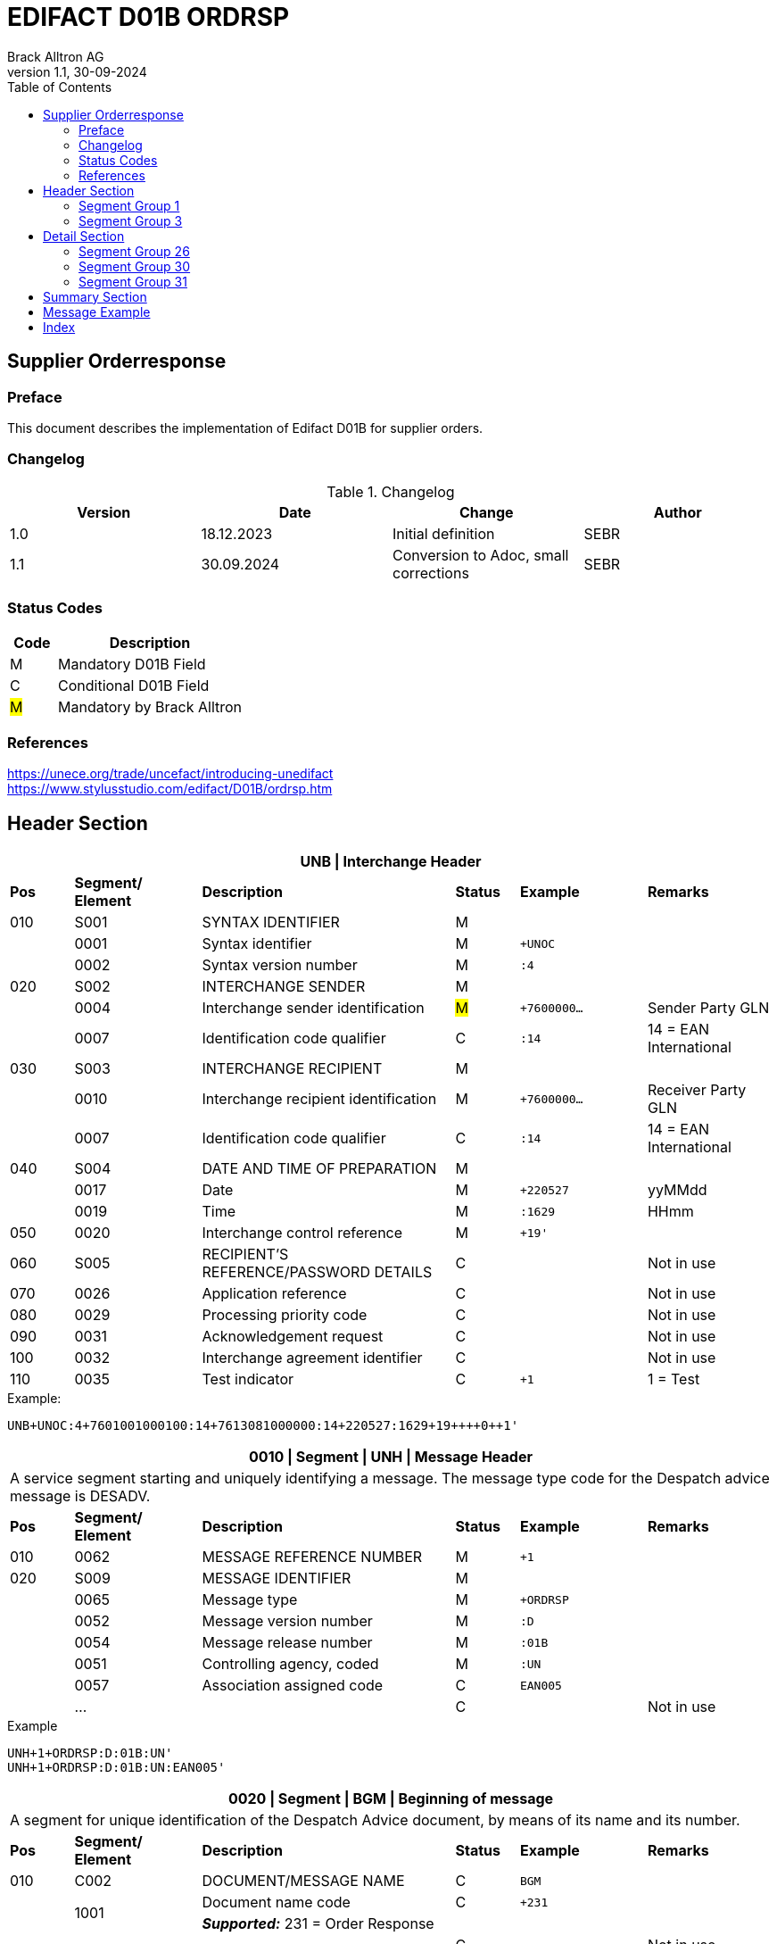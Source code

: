 = EDIFACT D01B ORDRSP
Brack Alltron AG
:doctype: book
:toc:
v1.1, 30-09-2024

== Supplier Orderresponse
[preface]
=== Preface

This document describes the implementation of Edifact D01B for supplier orders.

=== Changelog
.Changelog
[width="100%",cols="1,1,1,1",options="header",]
|===
|*Version* |*Date* |*Change* |*Author*
|1.0  |18.12.2023 |Initial definition |SEBR
|1.1  |30.09.2024 |Conversion to Adoc, small corrections |SEBR
|===

=== Status Codes
[width="100%",cols="1, 4",options="header",]
|===
|*Code* |*Description*
|M      |Mandatory D01B Field
|C      |Conditional D01B Field
|#M#    | Mandatory by Brack Alltron
|===

=== References
https://unece.org/trade/uncefact/introducing-unedifact +
https://www.stylusstudio.com/edifact/D01B/ordrsp.htm


<<<
== Header Section
[width="100%",cols="1,2,4,1,2,2",options="header"]
|===
6+|*UNB \| Interchange Header*
|*Pos* |*Segment/
Element* |*Description* |*Status* |*Example* |*Remarks*
|010  |S001 |SYNTAX IDENTIFIER                      |M m|        |
|    ^|0001 |Syntax identifier                      |M m|+UNOC   |
|    ^|0002 |Syntax version number                  |M m|:4      |
|020  |S002 |INTERCHANGE SENDER                     |M m|        |
|    ^|0004 |Interchange sender identification      |#M# m|+7600000… |Sender Party GLN
|    ^|0007 |Identification code qualifier          |C m|:14     |14 = EAN International
|030  |S003 |INTERCHANGE RECIPIENT                  |M m|        |
|    ^|0010 |Interchange recipient identification   |M m|+7600000… |Receiver Party GLN
|    ^|0007 |Identification code qualifier          |C m|:14     |14 = EAN International
|040  |S004 |DATE AND TIME OF PREPARATION           |M m|        |
|    ^|0017 |Date                                   |M m|+220527 |yyMMdd
|    ^|0019 |Time                                   |M m|:1629   |HHmm
|050 ^|0020 |Interchange control reference          |M m|+19'   |
|060  |S005 |RECIPIENT'S REFERENCE/PASSWORD DETAILS |C m|        |Not in use
|070 ^|0026 |Application reference                  |C m|        |Not in use
|080 ^|0029 |Processing priority code               |C m|        |Not in use
|090 ^|0031 |Acknowledgement request                |C m|        |Not in use
|100 ^|0032 |Interchange agreement identifier       |C m|        |Not in use
|110 ^|0035 |Test indicator                         |C m|+1      |1 = Test
|===

.Example:
----
UNB+UNOC:4+7601001000100:14+7613081000000:14+220527:1629+19++++0++1'
----

[width="100%",cols="1,2,4,1,2,2",options="header"]
|===
6+|*0010 \| Segment \| UNH \| Message Header*
6+|A service segment starting and uniquely identifying a message. The message type code for the Despatch advice message is DESADV.
|*Pos* |*Segment/
Element* |*Description*              |*Status* |*Example* |*Remarks*
|010  ^|0062              |MESSAGE REFERENCE NUMBER   |M       m|+1        |
|020   |S009              |MESSAGE IDENTIFIER         |M       m|          |
|     ^|0065              |Message type               |M       m|+ORDRSP   |
|     ^|0052              |Message version number     |M       m|:D        |
|     ^|0054              |Message release number     |M       m|:01B      |
|     ^|0051              |Controlling agency, coded  |M       m|:UN       |
|     ^|0057              |Association assigned code  |C       m|EAN005    |
|     ^|…                 |                           |C       m|          |Not in use
|===

.Example
----
UNH+1+ORDRSP:D:01B:UN'
UNH+1+ORDRSP:D:01B:UN:EAN005'
----


[width="100%",cols="1,2,4,1,2,2",options="header"]
|===
6+|*0020 \| Segment \| BGM \| Beginning of message*
6+|A segment for unique identification of the Despatch Advice document, by means of its name and its number.
|*Pos* |*Segment/
Element*     |*Description*    |*Status* |*Example* |*Remarks*
|010         |C002     |DOCUMENT/MESSAGE NAME    |C         m|BGM       |
.2+|     .2+^|1001     |Document name code       |C         m|+231      |
4+|*_Supported:_* 231 = Order Response
|           ^|…        |                         |C         m|          |Not in use
|020         |1004     |Document identifier      |#C#       m|+3794276' |Order Response id
.2+|030  .2+^|1225     |Message function, coded  |C         m|+9        |
4+|*_Supported:_* +
9 = Original +
4 = Changed
|040        ^|4343     |Response type, coded     |C         m|          |Not in use
|===

.Example
----
BGM+231+3794276'
BGM+231+123456+9'
----


[width="100%",cols="1,2,4,1,2,2",options="header"]
|===
6+|*0030 \| DTM \| Date/time/period*
6+|A segment specifying general dates and, when relevant, times related to the whole message.
|*Pos* |*Segment/
Element* |*Description*                                  |*Status*  |*Example* |*Remarks*
|010 |C507 |DATE/TIME/PERIOD                            m|M        m|DTM       |
.2+|    .2+^|2005 |Date/time/period qualifier           m|M        m|+137      |
4+|*_Supported:_* +
137 = Document date +
2 = Delivery Date requested

|         ^|2380 |Date/time/period                      m|C        m|:20220217  |
.2+|   .2+^|2379 |Date/time/period format qualifier     m|C        m|:102       |
4+|*_Supported:_* +
102 = CCYYMMDD +
204 = CCYYMMDDHHMMSS
|===

.Example:
----
DTM+137:20220527162918:204'
DTM+137:20230228:102'
----



<<<
=== Segment Group 1
[width="100%",cols="100%",options="header",]
|===
|*0090 \| Segment Group 1 \| RFF-DTM*
|A group of segments for giving references and where necessary, their dates, relating to the whole message.
|===


[width="100%",cols="1,1,4",options="header"]
|===
3+|*SG1 Summary*
|*Pos* |*Tag* |*Name*
|0110 |RFF |Reference
|0110 |DTM |Date / time
|===


|===
6+|*0100 \| Segment \| RFF \| Reference*
6+|A segment to specify a reference by its number.
|*Pos*    |*Segment/
Element* |*Description*                            |*Status* |*Example*         |*Remarks*
|010      |C506 |REFERENCE                         |M       m|RFF               |
.2+|  .2+^|1153 |Reference qualifier               |M       m|+ON               |
4+a|             *_Supported codes:_* +
                 #ON = Order Number Purchase# +
                 VN = Seller Reference
|        ^|1154 |Reference number                  |#C#       m|:1990833739'      |Brack Alltron Order number
|        ^|… | | | |Not in use
|===

.Example:
----
RFF+ON:1990833739'
RFF+VN:3794276'
----

<<<
[width="100%",cols="1,2,4,1,2,2",options="header"]
|===
6+|*0110 \| Segment \| DTM \| Date/time/period*
6+|A segment specifying general dates and, when relevant, times related to the whole message.
|*Pos*      |*Segment/Element* |*Description*             |*Status* |*Example* |*Remarks*
.6+|010     |C507 |DATE/TIME/PERIOD                      m|M        |          |
.2+^|        2005 |Date/time/period qualifier            m|M        |+171      |
4+|                *_Supported:_* 171 = Reference date/time
^|           2380 |Date/time/period                      m|C        |:20230228 |
.2+^|        2379 |Date/time/period format qualifier     m|C        |:102      |
4+|                *_Supported codes:_* +
                   102 = CCYYMMDD +
                   204 = CCYYMMDDHHMMSS +
|===

.Example:
----
DTM+171:20230228:102'
----


<<<
=== Segment Group 3
[width="100%",cols="100%",options="header",]
|===
|*0150 \| Segment Group 3 \| Parties*
|A group of segments identifying the parties with associated information.
|===

[width="99%",cols="1,1,4",options="header"]
|===
3+|*SG2 Summary*
|*Pos* |*Tag* |*Name*
|0120 |NAD |Name and address
|===


[width="100%",cols="1,2,4,1,2,2",options="header"]
|===
6+|*0160 \| Segment \| NAD \| Name and address*
6+|A segment identifying names and addresses of the parties and their functions relevant to the order. Identification of the seller and buyer parties is mandatory for the order message.
|*Pos*           |*Segment/Element* |*Description*                 |*Status* |*Example* |*Remarks*
.2+|010      .2+^|3035 |Party qualifier                           m|M        |+DP       |
4+|BY = Buyer +
SU = Supplier +
DP = Delivery Party #M#
.3+|020          |C082 |PARTY IDENTIFICATION DETAILS              m|C         |         |
^|                3039 |Party id. identification                  m|#M#       |+7613... |Our GLN
|                      |…                                         m|          |         |Not in use
|030             |C058 |NAME AND ADDRESS                          m|C         |+        |Not in use
.4+|040          |C080 |PARTY NAME                                m|C         |         |
^|                3036 |Party name                                m|M         |+BRACK.CH AG |Name 1
^|                3036 |Party name                                m|C         |         |Name 2
^|                …    |                                          m|          |         |Not in use
.4+|050          |C059 |STREET                                    m|C         |         |
^|                3042 |Street and number/p.o. box                m|M         |:Rossgassmoos 10 |Street name 1
^|                3042 |Street and number/p.o. box                m|C         |         |Street name 2
^|                …    |                                          m|          |         |Not in use
|060            ^|3164 |City name                                 m|C         |+Willisau Competec |
|070             |C819 |COUNTRY SUB-ENTITY DETAILS                m|C         |+CH      |Not in use
|080            ^|3251 |Postcode identification                   m|C         |+6131    |PLZ
|090            ^|3207 |Country, coded                            m|C         |         |Not in use
|===

.Example:
----
NAD+BY+123456::9'
NAD+SU+7609999068409::9'
NAD+DP+7613081000000++BRACK.CH AG+::Rossgassmoos 10+Willisau Competec+CH+6131'
----

<<<
== Detail Section

=== Segment Group 26
[width="100%",cols="100%",options="header",]
|===
|*0970 \| Segment Group 26 \| Lines*
|A group of segments providing details of the individual ordered items.
|===

[width="100%",cols="1,1,4,^1",options="header"]
|===
4+|*SG26 Summary*
|*Pos*|*Tag* |*Name* |*Mandatory*
|0980 |LIN |Line item |#M#
|0990 |PIA |Additional product id |#M#
|1000 |IMD |Item description |Conditional
|1020 |QTY |Quantity |#M#
|1050 |DTM |Date |#M#
|1270 |SG30 |Price Details |Conditional
|1340 |RFF |Reference |Conditional
|===

[width="100%",cols="1,2,4,1,2,2",options="header"]
|===
6+|*0980 \| Segment \| LIN \| Line item*
6+|A segment identifying the line item by the line number and configuration level, and additionally,
identifying the product or service ordered.
|*Pos*         |*Segment/Element* |*Description*                          |*Status* |*Example* |*Remarks*
|010          ^|1082 |Line item number                                   m|#M#      |+10 |Must be unique in message
.2+|020    .2+^|1229 |Action request / notification description code     m|#M#      |+5  |
4+|                   *_Supported codes:_* +
                       2 = deleted +
                       3 = changed +
                       4 = no action +
                       5 = acc. no amendment +
                       6 = acc. with amendment +
                       7 = not accepted
.5+|030       |C212 |ITEM NUMBER IDENTIFICATION                         m|C        | |
^|             7140 |Item identifier                                    m|C        |+7613001653132 |EAN
.2+^|          7143 |Item type identification code                      m|C        |:EN a|
4+|                  *_Supported codes:_* +
                      EN = International Article Numbering Association (EAN) +
                      SRV = EAN.UCC Global Trade Item Nbr
^|             … |                                                      m|         | |Not in use
|040          |C829 |SUB-LINE INFO                                      m|C        | |Not in use
|050         ^|1222 |Configuration level number                         m|C        | |Not in use
|060         ^|7083 |Configuration operation code                       m|C        | |Not in use
|===

Example:
----
LIN+10+5+7613001653132:EN'
----

[width="100%",cols="1,2,4,1,2,2",options="header"]
|===
6+|*0990 \| Segment \| PIA \| Additional product id*
6+|A segment providing either additional identification to the product specified in the LIN segment.
|*Pos*         |*Segment/Element* |*Description*                    |*Status* |*Example* |*Remarks*
.2+|010    .2+^|4347 |Product id. code qualifier                   m|M |+1 |
4+|                   *_Supported:_* 1 = additional identification
.5+|020        |C212 |ITEM NUMBER IDENTIFICATION                   m|M | |
^|              7140 |Item number                                  m|C |+7277199 |article number
.2+^|           7143 |Item number type, coded                      m|C |:VN |
4+|                   *_Supported codes:_* +
                   SA = Supplier's article nbr. +
                   IN = Buyer's article nbr. +
                   BP = Buyer's part nbr. +
                   VN = Vendor's article nbr. +
                   MF = Manufacturers Article nbr.
^|               … |                                              m|  | |Not in use
|030          |C212 |ITEM NUMBER IDENTIFICATION                   m|C | |Not in use
|040          |C212 |ITEM NUMBER IDENTIFICATION                   m|C | |Not in use
|050          |C212 |ITEM NUMBER IDENTIFICATION                   m|C | |Not in use
|060          |C212 |ITEM NUMBER IDENTIFICATION                   m|C | |Not in use
|===

.Example:
----
PIA+1+991397:SA'
----

[width="100%",cols="1,2,4,1,2,2",options="header"]
|===
6+|*1000 \| Segment \| IMD \| Item description*
6+|A segment for describing the product or service being ordered as well as product characteristic.
|*Pos*        |*Segment/Element* |*Description*        |*Status* |*Example* |*Remarks*
.2+|010      .2+^|7077 |Description format code        m|C        |+F        |
4+|                  *_Supported codes:_* F = Free-Form
.4+|020       |C272 |ITEM CHARACTERISTIC               m|C        |          |
.2+^|          7081 |Item description code             m|C        |+8        |
4+|                  *_Supported codes:_* 8 = Product
^|             ...    |                                m|         |+         |Not in use
.4+|030       |C273 |ITEM DESCRIPTION                  m|C        |          |
^|             ...    |                                m|C        |+::       |Not in use
^|             7008 |Item description                  m|C        |:ALPINAMED MSM Curcuma |optional
^|             ...  |                                  m|C        | |Not in use
|040         ^|...  |                                  m|C        | |Not in use
|===

.Example:
----
IMD+F+8+:::ALPINAMED MSM Curcuma'
----


[width="100%",cols="1,2,4,1,2,2",options="header"]
|===
6+|*1020 \| Segment \| QTY \| Quantity*
6+|A segment identifying the product quantities / ordered quantities.
|*Pos*       |*Segment/Element* |*Description*       |*Status* |*Example* |*Remarks*
.5+|010      |C186 |QUANTITY DETAILS                m|M | |
.2+^|         6063 |Quantity type code qualifier    m|M |:21 |
4+|                 *_Supported codes_*: +
                    12 = Despatch Quantity +
                    21 = Ordered Quantity +
                    40 = Normal Delivery +
^|            6060 |Quantity                       m|#M# |10 |
^|            6411 |Measurement uit code           m|C |:PCE |Only PCE accepted
|===

.Example:
----
QTY+21:12:PCE'
QTY+21:10'
----

[width="100%",cols="1,2,4,1,2,2",options="header"]
|===
6+|*0150 \| Segment \| DTM \| Date/time/period*
6+|A segment specifying date/time/period details relating to the line item only.
|*Pos*    |*Segment/Element* |*Description* |*Status* |*Example* |*Remarks*
.6+|010   |C507 |DATE/TIME/PERIOD |M | |
.2+^|      2005 |Date/time/period qualifier |M |+2 a|
4+|              *_Supported codes:_* +
                 02 = Delivery requested +
                 10 = Shipment requested +
                 17 = Delivery estimated +
                 35 = Delivery actual +
                 69 = Delivery promised
^|        2380 |Date/time/period |C |:20230228 |
.2+^|     2379 |Date/time/period format qualifier |C |:102 |
4+|             *_Supported :_* 102 = CCYYMMDD
|===

.Example:
----
DTM+2:20220527:102'
----

<<<
=== Segment Group 30
[width="100%",cols="100%",options="header",]
|===
|*1270 \| Segment Group 30 \| Price*
|A group of segments identifying the relevant pricing information for the goods or services ordered.
|===

[width="100%",cols="1,1,4",options="header",]
|===
3+|*SG28 Summary*
|*Pos* |*Tag* |*Name*
|1280  |PRI |Price details
|===

[width="100%",cols="1,2,4,1,2,2",options="header"]
|===
6+|*1280 \| Segment \| PRI \| Price details*
6+|A segment to specify the price type and amount.
|*Pos*    |*Segment/Element* |*Description*             |*Status*  |*Example* |*Remarks*
.5+|010   |C509 |PRICE INFORMATION                     m|C         | |
.2+^|      5125 |Price code qualifier                  m|M         |+AAA |
4+|              *_Supported:_* AAA= calculation net
^|         5118 |Price amount                          m|C         |1644 |
^|         ...  |                                      m|C         | |Not in use
|020     ^|5213 |Sub-line price change, coded          m|C         | |Not in use
|===

Example:
----
PRI+AAA:1644'
----

[width="100%",cols="1,2,4,1,2,2",options="header"]
|===
6+|*1290 \| Segment \| CUX \| Currencies*
6+|A segment identifying the order currency. Only CHF is supported at the moment.
|*Pos*     |*Segment/Element* |*Description* |*Status* |*Example* |*Remarks*
.7+|010    |C504 |CURRENCY DETAILS |C | |
.2+^|       6347 |Currency usage code qualifier |M |+2 |
4+|               *_Supported :_* 2 = Reference currency
.2+^|       6345 |Currency, coded |C |:CHF |
4+|               *_Supported:_* Only CHF
.2+^|       6343 |Currency qualifier |C |:4 |
4+|               *_Supported codes:_* 4 = invoicing currency
|020        |    |                                              m| | |Not in use
|030         |    |                                             m| | |Not in use
|040         |    |                                             m| | |Not in use
|===

.Example:
----
CUX+2:CHF:4'
----


=== Segment Group 31
[width="100%",cols="100%",options="header",]
|===
|*1330 \| Segment Group 31 \| Reference*
|A group of segments giving references and where necessary, their dates, relating to the line item.
|===

[width="100%",cols="1,1,4",options="header",]
|===
3+|*SG31 Summary*
|*Pos* |*Tag* |*Name*
|1340 |RFF |Reference
|===

[width="100%",cols="1,2,4,1,2,2",options="header"]
|===
6+|*1340 \| Segment \| RFF \| Reference*
6+|A segment identifying the reference by its number and where appropriate a line number within a document..
|*Pos*     |*Segment/Element* |*Description*     |*Status* |*Example*   |*Remarks*
.6+|010    |C506 |REFERENCE                     m|M        |            |
.2+^|       1153 |Reference code qualifier      m|M        |+ON         |
4+|               *_Supported:_* ON = Order Number Purchase
^|          1154 |Reference Identifier          m|C        |:0038360362 |Customer Order number
^|          1156 |Document Line identifier      m|C        |:22         |Customer line position
^|          ...  |                              m|C        |            |Not in use
|===

.Example:
----
RFF+ON:0038360362:22'
----

<<<
== Summary Section

[width="100%",cols="1,2,4,1,2,2",options="header"]
|===
6+|*2090 \| Segment \| UNS \| Section control*
6+|A service segment placed at the start of the summary section to avoid segment collision.
|*Pos*        |*Segment/Element* |*Description*           |*Status* |*Example* |*Remarks*
.2+|010   .2+^|0081 |Section identification               |M       m|+S a|
4+|                  *_Supported:_* S = Detail/summary section separation
|===

.Example:
----
UNS+S'
----

[width="100%",cols="1,2,4,1,2,2",options="header"]
|===
6+|*2160 \| Segment \| UNT \| Message trailer*
6+|A service segment ending a message, giving the total number of segments in the message and the control reference number of the message.
|*Pos*          |*Segment/Element* |*Description*            |*Status* |*Example* |*Remarks*
|010           ^|0074 |Number of segments in a message       |M       m|+43 |
|020           ^|0062 |Message reference number              |M       m|+1' |Order Id
|===

.Example:
----
UNT+43+1'
----


[width="100%",cols="1,2,4,1,2,2",options="header"]
|===
6+|*UNZ \| Interchange trailer*
6+|To end and check the completeness of an interchange.
|*Pos*  |*Segment/Element* |*Description*     |*Status* |*Example* |*Remarks*
|010   ^|0036 |Interchange control count      |M       m|+1 |
|020   ^|0020 |Interchange control reference  |M       m|+19' |
|===

.Example:
----
UNZ+1+19'
----


== Message Example
[width="100%",cols="1,1,14,1,1"]
|===
|  2+a|
----
UNA:+.? '
UNB+UNOC:4+7601001000100:14+7613081000000:14+220527:1629+19++++0++1'
----
2+|

.4+^.^|H +
E +
A +
D +
E +
R

2+a|
----
UNH+1+ORDRSP:D:01B:UN'
BGM+231+3794276'
----
2+|

2+a|
----
DTM+137:20220527162918:204'
----
2+|SG 1

2+a|
----
RFF+ON:1990833739'
RFF+VN:3794276'
----
2+|

2+a|
----
NAD+DP+7613081000000+BRACK.CH AG+BRACK.CH AG+::Rossgassmoos 10+Willisau Competec+CH+6131'
----
2+|SG 3


.3+^.^|D +
E +
A +
T +
A +
I +
L

2+a|
----
LIN+10+5+7613001653132:EN'
PIA+1+7277199:VN::92'
IMD+F+8+:::ALPINAMED MSM Curcuma'
QTY+21:12:PCE'
QTY+40:12:PCE'
DTM+2:20220527:102'
DTM+10:20220531:102'
----
2+| SG 26

2+a|
----
PRI+AAA:11.33'
CUX+2:CHF:4'

----
2+|SG 30

2+a|
----
RFF+ON:1990918371:17'
----
2+|SG 31

|  2+a|
----
UNS+S'
UNT+43+1'
UNZ+1+19'
----
2+|
|===


<<<
[index]
== Index
